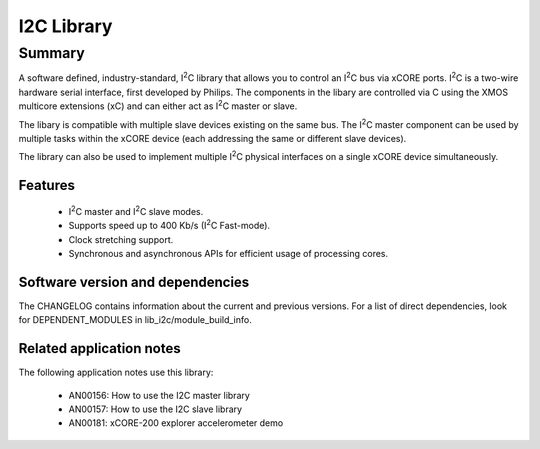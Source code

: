 .. |I2C| replace:: I\ :sup:`2`\ C

I2C Library
===========

Summary
-------

A software defined, industry-standard, |I2C| library
that allows you to control an |I2C| bus via xCORE ports.
|I2C| is a two-wire hardware serial
interface, first developed by Philips. The components in the libary
are controlled via C using the XMOS multicore extensions (xC) and
can either act as |I2C| master or slave.

The libary is compatible with multiple slave devices existing on the same
bus. The |I2C| master component can be used by multiple tasks within
the xCORE device (each addressing the same or different slave devices).

The library can also be used to implement multiple |I2C| physical interfaces
on a single xCORE device simultaneously.

Features
........

 * |I2C| master and |I2C| slave modes.
 * Supports speed up to 400 Kb/s (|I2C| Fast-mode).
 * Clock stretching support.
 * Synchronous and asynchronous APIs for efficient usage of processing cores.

Software version and dependencies
.................................

The CHANGELOG contains information about the current and previous versions.
For a list of direct dependencies, look for DEPENDENT_MODULES in lib_i2c/module_build_info.

Related application notes
.........................

The following application notes use this library:

  * AN00156: How to use the I2C master library
  * AN00157: How to use the I2C slave library
  * AN00181: xCORE-200 explorer accelerometer demo
